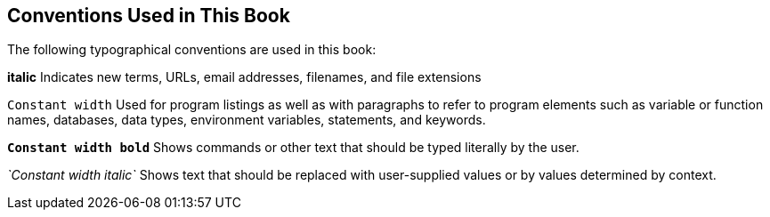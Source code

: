 == Conventions Used in This Book

The following typographical conventions are used in this book:

*italic*
    Indicates new terms, URLs, email addresses, filenames, and file extensions

`Constant width`
    Used for program listings as well as with paragraphs to refer to program
    elements such as variable or function names, databases, data types,
    environment variables, statements, and keywords.

*`Constant width bold`*
    Shows commands or other text that should be typed literally by the user.

_`Constant width italic`_
    Shows text that should be replaced with user-supplied values or by values
    determined by context.
